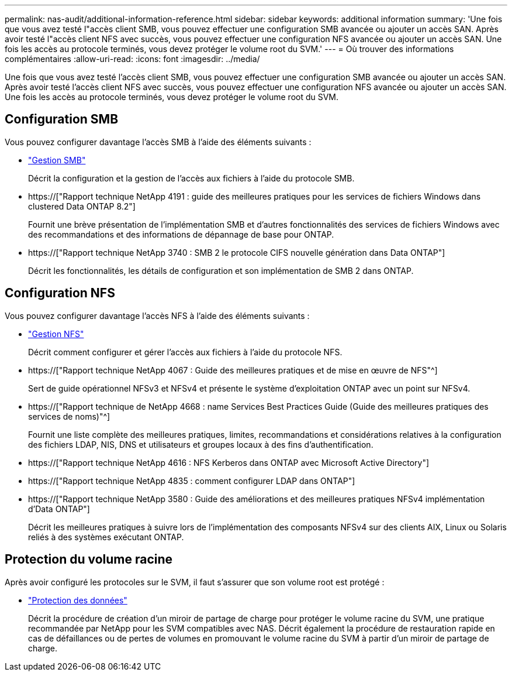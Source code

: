 ---
permalink: nas-audit/additional-information-reference.html 
sidebar: sidebar 
keywords: additional information 
summary: 'Une fois que vous avez testé l"accès client SMB, vous pouvez effectuer une configuration SMB avancée ou ajouter un accès SAN. Après avoir testé l"accès client NFS avec succès, vous pouvez effectuer une configuration NFS avancée ou ajouter un accès SAN. Une fois les accès au protocole terminés, vous devez protéger le volume root du SVM.' 
---
= Où trouver des informations complémentaires
:allow-uri-read: 
:icons: font
:imagesdir: ../media/


[role="lead"]
Une fois que vous avez testé l'accès client SMB, vous pouvez effectuer une configuration SMB avancée ou ajouter un accès SAN. Après avoir testé l'accès client NFS avec succès, vous pouvez effectuer une configuration NFS avancée ou ajouter un accès SAN. Une fois les accès au protocole terminés, vous devez protéger le volume root du SVM.



== Configuration SMB

Vous pouvez configurer davantage l'accès SMB à l'aide des éléments suivants :

* link:../smb-admin/index.html["Gestion SMB"]
+
Décrit la configuration et la gestion de l'accès aux fichiers à l'aide du protocole SMB.

* https://["Rapport technique NetApp 4191 : guide des meilleures pratiques pour les services de fichiers Windows dans clustered Data ONTAP 8.2"]
+
Fournit une brève présentation de l'implémentation SMB et d'autres fonctionnalités des services de fichiers Windows avec des recommandations et des informations de dépannage de base pour ONTAP.

* https://["Rapport technique NetApp 3740 : SMB 2 le protocole CIFS nouvelle génération dans Data ONTAP"]
+
Décrit les fonctionnalités, les détails de configuration et son implémentation de SMB 2 dans ONTAP.





== Configuration NFS

Vous pouvez configurer davantage l'accès NFS à l'aide des éléments suivants :

* link:../nfs-admin/index.html["Gestion NFS"]
+
Décrit comment configurer et gérer l'accès aux fichiers à l'aide du protocole NFS.

* https://["Rapport technique NetApp 4067 : Guide des meilleures pratiques et de mise en œuvre de NFS"^]
+
Sert de guide opérationnel NFSv3 et NFSv4 et présente le système d'exploitation ONTAP avec un point sur NFSv4.

* https://["Rapport technique de NetApp 4668 : name Services Best Practices Guide (Guide des meilleures pratiques des services de noms)"^]
+
Fournit une liste complète des meilleures pratiques, limites, recommandations et considérations relatives à la configuration des fichiers LDAP, NIS, DNS et utilisateurs et groupes locaux à des fins d'authentification.

* https://["Rapport technique NetApp 4616 : NFS Kerberos dans ONTAP avec Microsoft Active Directory"]
* https://["Rapport technique NetApp 4835 : comment configurer LDAP dans ONTAP"]
* https://["Rapport technique NetApp 3580 : Guide des améliorations et des meilleures pratiques NFSv4 implémentation d'Data ONTAP"]
+
Décrit les meilleures pratiques à suivre lors de l'implémentation des composants NFSv4 sur des clients AIX, Linux ou Solaris reliés à des systèmes exécutant ONTAP.





== Protection du volume racine

Après avoir configuré les protocoles sur le SVM, il faut s'assurer que son volume root est protégé :

* link:../data-protection/index.html["Protection des données"]
+
Décrit la procédure de création d'un miroir de partage de charge pour protéger le volume racine du SVM, une pratique recommandée par NetApp pour les SVM compatibles avec NAS. Décrit également la procédure de restauration rapide en cas de défaillances ou de pertes de volumes en promouvant le volume racine du SVM à partir d'un miroir de partage de charge.


